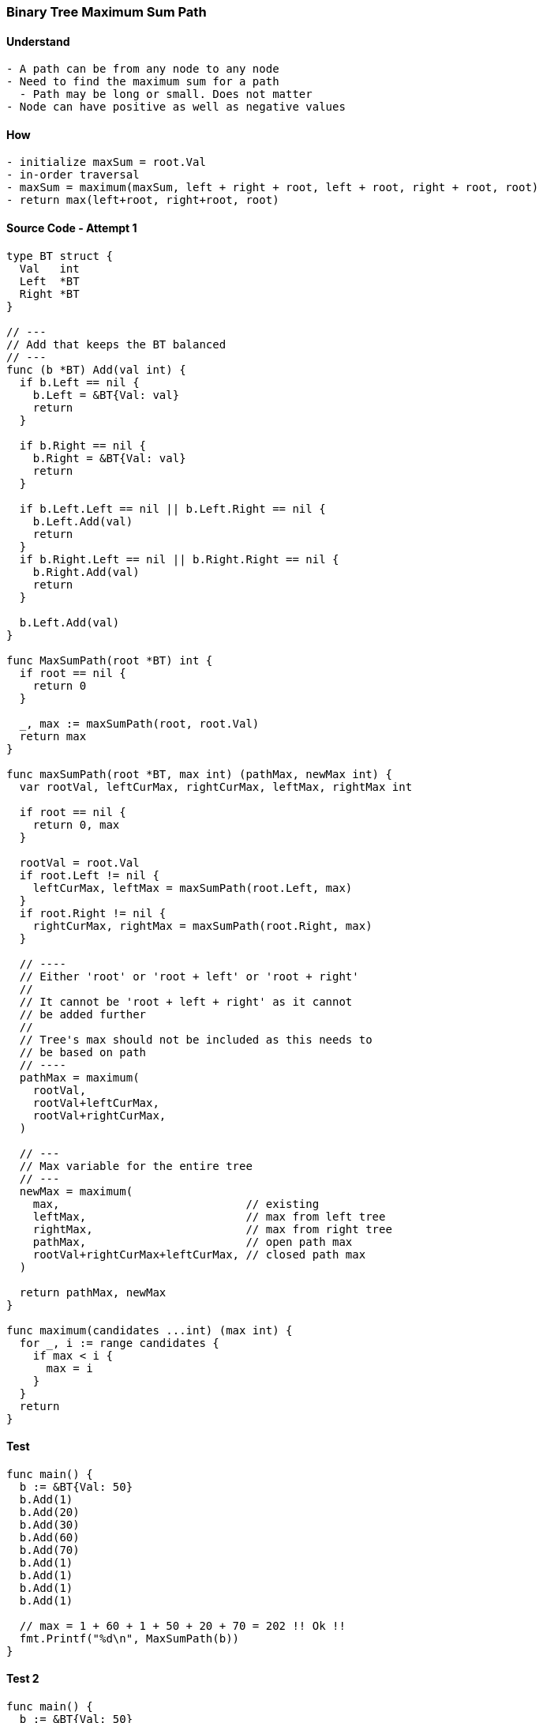 === Binary Tree Maximum Sum Path

==== Understand
[source, bash]
----
- A path can be from any node to any node
- Need to find the maximum sum for a path
  - Path may be long or small. Does not matter
- Node can have positive as well as negative values
----

==== How
[source, bash]
----
- initialize maxSum = root.Val
- in-order traversal
- maxSum = maximum(maxSum, left + right + root, left + root, right + root, root)
- return max(left+root, right+root, root)
----

==== Source Code - Attempt 1
[source, go]
----
type BT struct {
  Val   int
  Left  *BT
  Right *BT
}

// ---
// Add that keeps the BT balanced
// ---
func (b *BT) Add(val int) {
  if b.Left == nil {
    b.Left = &BT{Val: val}
    return
  }
  
  if b.Right == nil {
    b.Right = &BT{Val: val}
    return
  }
  
  if b.Left.Left == nil || b.Left.Right == nil {
    b.Left.Add(val)
    return
  }
  if b.Right.Left == nil || b.Right.Right == nil {
    b.Right.Add(val)
    return
  }
  
  b.Left.Add(val)
}

func MaxSumPath(root *BT) int {
  if root == nil {
    return 0
  }
  
  _, max := maxSumPath(root, root.Val)
  return max
}

func maxSumPath(root *BT, max int) (pathMax, newMax int) {
  var rootVal, leftCurMax, rightCurMax, leftMax, rightMax int
 
  if root == nil {
    return 0, max  
  }

  rootVal = root.Val
  if root.Left != nil {
    leftCurMax, leftMax = maxSumPath(root.Left, max)
  }
  if root.Right != nil {
    rightCurMax, rightMax = maxSumPath(root.Right, max)
  }
  
  // ----
  // Either 'root' or 'root + left' or 'root + right'
  //
  // It cannot be 'root + left + right' as it cannot
  // be added further
  //
  // Tree's max should not be included as this needs to
  // be based on path
  // ----
  pathMax = maximum(
    rootVal, 
    rootVal+leftCurMax, 
    rootVal+rightCurMax,
  )
  
  // ---
  // Max variable for the entire tree
  // ---
  newMax = maximum(
    max,                            // existing
    leftMax,                        // max from left tree
    rightMax,                       // max from right tree
    pathMax,                        // open path max
    rootVal+rightCurMax+leftCurMax, // closed path max
  )
  
  return pathMax, newMax
}

func maximum(candidates ...int) (max int) {
  for _, i := range candidates {
    if max < i {
      max = i
    }
  }
  return
}
----

==== Test
[source, go]
----
func main() {
  b := &BT{Val: 50}
  b.Add(1)
  b.Add(20)
  b.Add(30)
  b.Add(60)
  b.Add(70)
  b.Add(1)
  b.Add(1)
  b.Add(1)
  b.Add(1)
  
  // max = 1 + 60 + 1 + 50 + 20 + 70 = 202 !! Ok !!
  fmt.Printf("%d\n", MaxSumPath(b))
}
----

==== Test 2
[source, go]
----
func main() {
  b := &BT{Val: 50}
  b.Add(1)
  b.Add(20)
  b.Add(30)
  b.Add(-60)
  b.Add(70)
  b.Add(1)
  b.Add(1)
  b.Add(1)
  b.Add(1)
  b.Add(1)
  b.Add(-100)
  b.Add(200)
  b.Add(-300)
  
  // max = 1 + 30 + 1 + 50 + 20 + 70 + 200 = 372 !! OK !!
  fmt.Printf("%d\n", MaxSumPath(b))
}
----

==== Test 3
[source, go]
----
func main() {
  b := &BT{Val: 50}
  b.Add(1)
  b.Add(20)
  b.Add(30)
  b.Add(-60)
  b.Add(70)
  b.Add(1)
  b.Add(1)
  b.Add(1)
  b.Add(1)
  b.Add(1)
  b.Add(-100)
  b.Add(200)
  b.Add(300)
  
  // max = 200 + 70 + 20 + 1 + 300 = 591 !! Logic Not Correct !!
  fmt.Printf("%d\n", MaxSumPath(b))
}
----


==== Source Code - Attempt 2 - Attempt 1 Failed With Negatives
[source, go]
----
type BT struct {
  Val   int
  Left  *BT
  Right *BT
}

// ---
// Add that keeps the BT balanced
// ---
func (b *BT) Add(val int) {
  if b.Left == nil {
    b.Left = &BT{Val: val}
    return
  }
  
  if b.Right == nil {
    b.Right = &BT{Val: val}
    return
  }
  
  if b.Left.Left == nil || b.Left.Right == nil {
    b.Left.Add(val)
    return
  }
  if b.Right.Left == nil || b.Right.Right == nil {
    b.Right.Add(val)
    return
  }
  
  b.Left.Add(val)
}

func MaxSumPath(root *BT) int {
  if root == nil {
    return 0
  }
  
  got, max := maxSumPath(root, root.Val)
  return maximum(got, max)
}

func maxSumPath(root *BT, max int) (pathMax, newMax int) {
  var rootVal, leftPathMax, rightPathMax, leftMax, rightMax int

  // ---
  // INIT TO BIG NEG 
  //
  // THIS IS IMP SINCE ALL MAY NOT BE TAKE PART IN LOGIC
  // DUE TO NODE BEING NIL
  // ---
  rootVal = -9999
  leftPathMax = -9999
  rightPathMax = -9999
  leftMax = -9999
  rightMax = -9999

  if root == nil {
    // ---
    // RETURN 0 EVEN IF NEGATIVES ARE VALID
    //
    // 1ST RESP ARG ~ VALID PATH SUM WHICH MUST BE 0 HERE
    // ---
    return 0, max 
  }
  
  // ----
  // RECURSE LEFT
  // ----
  if root.Left != nil {
    leftPathMax, leftMax = maxSumPath(root.Left, max)
  }
  
  // ----
  // RECURSE RIGHT
  // ----
  if root.Right != nil {
    rightPathMax, rightMax = maxSumPath(root.Right, max)
  }

  rootVal = root.Val

  // ----
  // Either 'root' or 'root + left' or 'root + right'
  //
  // It cannot be 'root + left + right' as it cannot
  // be added further
  //
  // Tree's max should not be included as this needs to
  // be based on path
  // ----
  pathMax = maximum(
    rootVal, 
    rootVal+leftPathMax, 
    rootVal+rightPathMax,
  )
  
  // ---
  // Max variable for the entire tree
  // ---
  newMax = maximum(
    max,                              // existing
    leftMax,                          // max from left tree
    rightMax,                         // max from right tree
    rootVal,                          // current eval - root
    leftPathMax,                      // current eval - left
    rightPathMax,                     // current eval - right
    rootVal+leftPathMax,              // current eval - root & left
    rootVal+rightPathMax,             // current eval - root & right
    rootVal+leftPathMax+rightPathMax, // current eval - closed path max
  )
  
  return pathMax, newMax
}

func maximum(candidates ...int) (max int) {
  for _, i := range candidates {
    if max < i {
      max = i
    }
  }
  return
}
----

==== Test 3
[source, go]
----
func main() {
  b := &BT{Val: 50}
  b.Add(1)
  b.Add(20)
  b.Add(30)
  b.Add(-60)
  b.Add(70)
  b.Add(1)
  b.Add(1)
  b.Add(1)
  b.Add(1)
  b.Add(1)
  b.Add(-100)
  b.Add(200)
  b.Add(300)
  
  // max = 200 + 70 + 20 + 1 + 300 = 591 !! Logic Not Correct !!
  fmt.Printf("%d\n", MaxSumPath(b))
}
----
